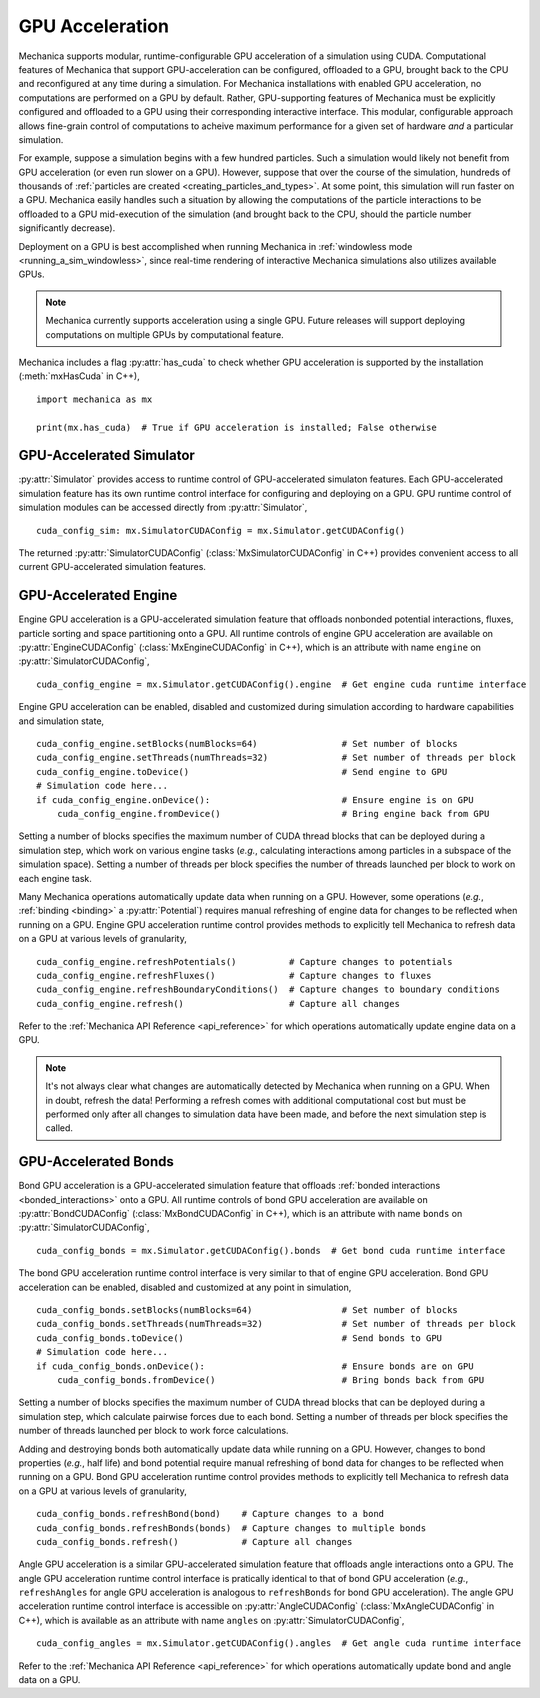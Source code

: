 .. _cuda:

.. py:currentmodule:: mechanica

GPU Acceleration
=================

Mechanica supports modular, runtime-configurable GPU acceleration of a simulation using CUDA.
Computational features of Mechanica that support GPU-acceleration can be configured, offloaded to
a GPU, brought back to the CPU and reconfigured at any time during a simulation.
For Mechanica installations with enabled GPU acceleration, no computations are performed on a GPU by default.
Rather, GPU-supporting features of Mechanica must be explicitly configured and offloaded to a GPU
using their corresponding interactive interface.
This modular, configurable approach allows fine-grain control of computations to acheive maximum performance
for a given set of hardware *and* a particular simulation.

For example, suppose a simulation begins with a few hundred particles. Such a simulation would likely not
benefit from GPU acceleration (or even run slower on a GPU). However, suppose that over the course of the
simulation, hundreds of thousands of :ref:`particles are created <creating_particles_and_types>`.
At some point, this simulation will run faster on a GPU. Mechanica easily handles such a situation by
allowing the computations of the particle interactions to be offloaded to a GPU mid-execution of the
simulation (and brought back to the CPU, should the particle number significantly decrease).

Deployment on a GPU is best accomplished when running Mechanica in
:ref:`windowless mode <running_a_sim_windowless>`, since real-time rendering of interactive
Mechanica simulations also utilizes available GPUs.

.. note::

    Mechanica currently supports acceleration using a single GPU.
    Future releases will support deploying computations on multiple GPUs by computational feature.

Mechanica includes a flag :py:attr:`has_cuda` to check whether GPU acceleration is supported by the
installation (:meth:`mxHasCuda` in C++), ::

    import mechanica as mx

    print(mx.has_cuda)  # True if GPU acceleration is installed; False otherwise

GPU-Accelerated Simulator
^^^^^^^^^^^^^^^^^^^^^^^^^^

:py:attr:`Simulator` provides access to runtime control of GPU-accelerated simulaton features.
Each GPU-accelerated simulation feature has its own runtime control interface for configuring and
deploying on a GPU. GPU runtime control of simulation modules can be accessed directly from
:py:attr:`Simulator`, ::

    cuda_config_sim: mx.SimulatorCUDAConfig = mx.Simulator.getCUDAConfig()

The returned :py:attr:`SimulatorCUDAConfig` (:class:`MxSimulatorCUDAConfig` in C++) provides
convenient access to all current GPU-accelerated simulation features.

GPU-Accelerated Engine
^^^^^^^^^^^^^^^^^^^^^^^

Engine GPU acceleration is a GPU-accelerated simulation feature that offloads nonbonded potential
interactions, fluxes, particle sorting and space partitioning onto a GPU.
All runtime controls of engine GPU acceleration are available on :py:attr:`EngineCUDAConfig`
(:class:`MxEngineCUDAConfig` in C++), which is an attribute with name ``engine``
on :py:attr:`SimulatorCUDAConfig`, ::

    cuda_config_engine = mx.Simulator.getCUDAConfig().engine  # Get engine cuda runtime interface

Engine GPU acceleration can be enabled, disabled and customized during simulation according to hardware
capabilities and simulation state, ::

    cuda_config_engine.setBlocks(numBlocks=64)                # Set number of blocks
    cuda_config_engine.setThreads(numThreads=32)              # Set number of threads per block
    cuda_config_engine.toDevice()                             # Send engine to GPU
    # Simulation code here...
    if cuda_config_engine.onDevice():                         # Ensure engine is on GPU
        cuda_config_engine.fromDevice()                       # Bring engine back from GPU

Setting a number of blocks specifies the maximum number of CUDA thread blocks that can be deployed
during a simulation step, which work on various engine tasks (*e.g.*, calculating interactions among
particles in a subspace of the simulation space).
Setting a number of threads per block specifies the number of threads launched per block to work on each
engine task.

Many Mechanica operations automatically update data when running on a GPU.
However, some operations (*e.g.*, :ref:`binding <binding>` a :py:attr:`Potential`)
requires manual refreshing of engine data for changes to be reflected when running on a GPU.
Engine GPU acceleration runtime control provides methods to explicitly tell Mechanica to
refresh data on a GPU at various levels of granularity, ::

    cuda_config_engine.refreshPotentials()          # Capture changes to potentials
    cuda_config_engine.refreshFluxes()              # Capture changes to fluxes
    cuda_config_engine.refreshBoundaryConditions()  # Capture changes to boundary conditions
    cuda_config_engine.refresh()                    # Capture all changes

Refer to the :ref:`Mechanica API Reference <api_reference>` for which operations automatically update
engine data on a GPU.

.. note::

    It's not always clear what changes are automatically detected by Mechanica
    when running on a GPU. When in doubt, refresh the data! Performing a refresh comes with
    additional computational cost but must be performed only after all changes to simulation data
    have been made, and before the next simulation step is called.

GPU-Accelerated Bonds
^^^^^^^^^^^^^^^^^^^^^^
Bond GPU acceleration is a GPU-accelerated simulation feature that offloads
:ref:`bonded interactions <bonded_interactions>` onto a GPU.
All runtime controls of bond GPU acceleration are available on :py:attr:`BondCUDAConfig`
(:class:`MxBondCUDAConfig` in C++), which is an attribute with name ``bonds``
on :py:attr:`SimulatorCUDAConfig`, ::

    cuda_config_bonds = mx.Simulator.getCUDAConfig().bonds  # Get bond cuda runtime interface

The bond GPU acceleration runtime control interface is very similar to that of engine GPU acceleration.
Bond GPU acceleration can be enabled, disabled and customized at any point in simulation, ::

    cuda_config_bonds.setBlocks(numBlocks=64)                 # Set number of blocks
    cuda_config_bonds.setThreads(numThreads=32)               # Set number of threads per block
    cuda_config_bonds.toDevice()                              # Send bonds to GPU
    # Simulation code here...
    if cuda_config_bonds.onDevice():                          # Ensure bonds are on GPU
        cuda_config_bonds.fromDevice()                        # Bring bonds back from GPU

Setting a number of blocks specifies the maximum number of CUDA thread blocks that can be deployed
during a simulation step, which calculate pairwise forces due to each bond.
Setting a number of threads per block specifies the number of threads launched per block to work
force calculations.

Adding and destroying bonds both automatically update data while running on a GPU.
However, changes to bond properties (*e.g.*, half life) and bond potential
require manual refreshing of bond data for changes to be reflected when running on a GPU.
Bond GPU acceleration runtime control provides methods to explicitly tell Mechanica to
refresh data on a GPU at various levels of granularity, ::

    cuda_config_bonds.refreshBond(bond)    # Capture changes to a bond
    cuda_config_bonds.refreshBonds(bonds)  # Capture changes to multiple bonds
    cuda_config_bonds.refresh()            # Capture all changes

Angle GPU acceleration is a similar GPU-accelerated simulation feature that offloads
angle interactions onto a GPU.
The angle GPU acceleration runtime control interface is pratically identical to that
of bond GPU acceleration (*e.g.*, ``refreshAngles`` for angle GPU acceleration is analogous
to ``refreshBonds`` for bond GPU acceleration).
The angle GPU acceleration runtime control interface is accessible on :py:attr:`AngleCUDAConfig`
(:class:`MxAngleCUDAConfig` in C++), which is available as an attribute with name ``angles``
on :py:attr:`SimulatorCUDAConfig`, ::

    cuda_config_angles = mx.Simulator.getCUDAConfig().angles  # Get angle cuda runtime interface

Refer to the :ref:`Mechanica API Reference <api_reference>` for which operations automatically update
bond and angle data on a GPU.
